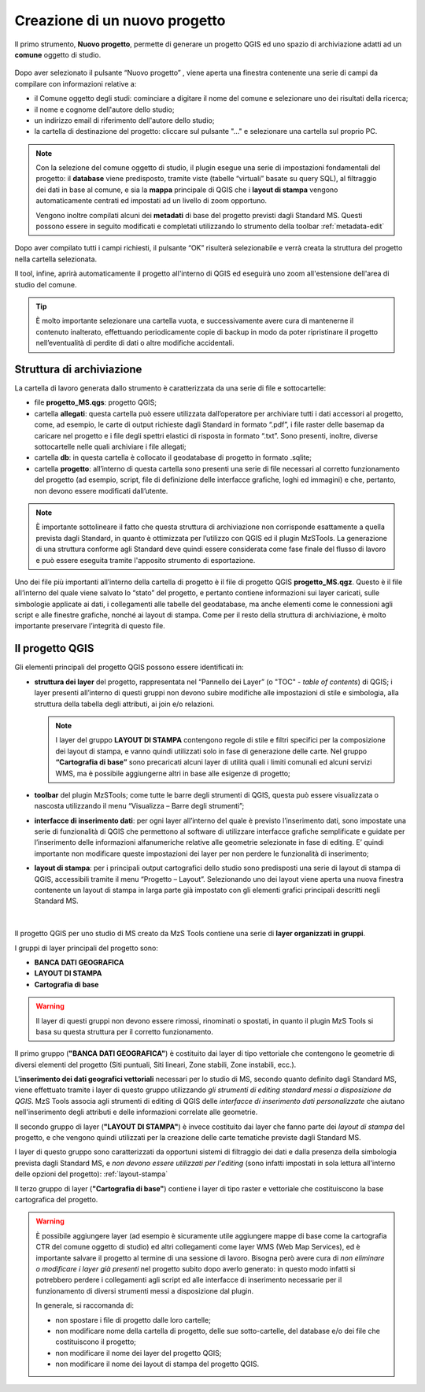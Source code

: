 .. _nuovo-progetto:

Creazione di un nuovo progetto
------------------------------

.. |ico1| image:: ../../../mzs_tools/resources/icons/ico_nuovo_progetto.png
  :height: 25

Il primo strumento, **Nuovo progetto**, permette di generare un progetto QGIS ed uno spazio di archiviazione adatti ad
un **comune** oggetto di studio. 

.. figure:: ../img/nuovo_progetto.png
  :width: 400
  :align: center

Dopo aver selezionato il pulsante “Nuovo progetto” |ico1|, viene aperta una finestra contenente una serie di campi da
compilare con informazioni relative a:

* il Comune oggetto degli studi: cominciare a digitare il nome del comune e selezionare uno dei risultati della ricerca;
* il nome e cognome dell'autore dello studio;
* un indirizzo email di riferimento dell'autore dello studio;
* la cartella di destinazione del progetto: cliccare sul pulsante "..." e selezionare una cartella sul proprio PC.

.. Note:: Con la selezione del comune oggetto di studio, il plugin esegue una serie di impostazioni fondamentali del progetto: il **database** viene predisposto, tramite viste (tabelle “virtuali” basate su query SQL), al filtraggio dei dati in base al comune, e sia la **mappa** principale di QGIS che i **layout di stampa** vengono automaticamente centrati ed impostati ad un livello di zoom opportuno. 
    
  Vengono inoltre compilati alcuni dei **metadati** di base del progetto previsti dagli Standard MS. Questi possono essere in seguito modificati e completati utilizzando lo strumento della toolbar :ref:`metadata-edit`

Dopo aver compilato tutti i campi richiesti, il pulsante “OK” risulterà selezionabile e verrà creata la struttura del
progetto nella cartella selezionata.

Il tool, infine, aprirà automaticamente il progetto all'interno di QGIS ed eseguirà uno zoom all'estensione dell'area
di studio del comune.

.. figure:: ../img/progetto_qgis.png
  :width: 700
  :align: center

.. Tip:: È molto importante selezionare una cartella vuota, e successivamente avere cura di mantenerne il contenuto inalterato, effettuando periodicamente copie di backup in modo da poter ripristinare il progetto nell’eventualità di perdite di dati o altre modifiche accidentali.

Struttura di archiviazione
==========================

La cartella di lavoro generata dallo strumento è caratterizzata da una serie di file e sottocartelle:

* file **progetto_MS.qgs**: progetto QGIS; 
* cartella **allegati**: questa cartella può essere utilizzata dall’operatore per archiviare tutti i dati accessori al progetto, come, ad esempio, le carte di output richieste dagli Standard in formato “.pdf”, i file raster delle basemap da caricare nel progetto e i file degli spettri elastici di risposta in formato “.txt”. Sono presenti, inoltre, diverse sottocartelle nelle quali archiviare i file allegati;
* cartella **db**: in questa cartella è collocato il geodatabase di progetto in formato .sqlite; 
* cartella **progetto**: all’interno di questa cartella sono presenti una serie di file necessari al corretto funzionamento del progetto (ad esempio, script, file di definizione delle interfacce grafiche, loghi ed immagini) e che, pertanto, non devono essere modificati dall’utente.

.. Note:: È importante sottolineare il fatto che questa struttura di archiviazione non corrisponde esattamente a quella prevista dagli Standard, in quanto è ottimizzata per l’utilizzo con QGIS ed il plugin MzSTools. La generazione di una struttura conforme agli Standard deve quindi essere considerata come fase finale del flusso di lavoro e può essere eseguita tramite l'apposito strumento di esportazione.

Uno dei file più importanti all’interno della cartella di progetto è il file di progetto QGIS **progetto_MS.qgz**.
Questo è il file all’interno del quale viene salvato lo “stato” del progetto, e pertanto contiene informazioni sui
layer caricati, sulle simbologie applicate ai dati, i collegamenti alle tabelle del geodatabase, ma anche elementi come
le connessioni agli script e alle finestre grafiche, nonché ai layout di stampa. Come per il resto della struttura di
archiviazione, è molto importante preservare l’integrità di questo file.  

.. _progetto-qgis:

Il progetto QGIS
================

Gli elementi principali del progetto QGIS possono essere identificati in:

* **struttura dei layer** del progetto, rappresentata nel “Pannello dei Layer” (o "TOC" - *table of contents*) di QGIS; i layer presenti all’interno di questi gruppi non devono subire modifiche alle impostazioni di stile e simbologia, alla struttura della tabella degli attributi, ai join e/o relazioni.

  .. Note:: I layer del gruppo **LAYOUT DI STAMPA** contengono regole di stile e filtri specifici per la composizione dei layout di stampa, e vanno quindi utilizzati solo in fase di generazione delle carte. Nel gruppo **“Cartografia di base”** sono precaricati alcuni layer di utilità quali i limiti comunali ed alcuni servizi WMS, ma è possibile aggiungerne altri in base alle esigenze di progetto;

* **toolbar** del plugin MzSTools; come tutte le barre degli strumenti di QGIS, questa può essere visualizzata o nascosta utilizzando il menu “Visualizza – Barre degli strumenti”;

* **interfacce di inserimento dati**: per ogni layer all’interno del quale è previsto l’inserimento dati, sono impostate una serie di funzionalità di QGIS che permettono al software di utilizzare interfacce grafiche semplificate e guidate per l’inserimento delle informazioni alfanumeriche relative alle geometrie selezionate in fase di editing. E’ quindi importante non modificare queste impostazioni dei layer per non perdere le funzionalità di inserimento;

* **layout di stampa**: per i principali output cartografici dello studio sono predisposti una serie di layout di stampa di QGIS, accessibili tramite il menu “Progetto – Layout”. Selezionando uno dei layout viene aperta una nuova finestra contenente un layout di stampa in larga parte già impostato con gli elementi grafici principali descritti negli Standard MS.

.. figure:: ../img/layout_stampa.png
  :width: 774
  :align: center

|

Il progetto QGIS per uno studio di MS creato da MzS Tools contiene una serie di **layer organizzati in gruppi**.

I gruppi di layer principali del progetto sono:

* **BANCA DATI GEOGRAFICA**
* **LAYOUT DI STAMPA**
* **Cartografia di base**

.. warning:: Il layer di questi gruppi non devono essere rimossi, rinominati o spostati, in quanto il plugin MzS Tools si basa su questa struttura per il corretto funzionamento.

Il primo gruppo (**"BANCA DATI GEOGRAFICA"**) è costituito dai layer di tipo vettoriale che contengono le geometrie di diversi elementi del progetto 
(Siti puntuali, Siti lineari, Zone stabili, Zone instabili, ecc.).

L\'**inserimento dei dati geografici vettoriali** necessari per lo studio di MS, secondo quanto definito dagli Standard MS, viene effettuato tramite i layer di questo gruppo
utilizzando *gli strumenti di editing standard messi a disposizione da QGIS*. MzS Tools associa agli strumenti di editing di QGIS delle *interfacce di inserimento dati
personalizzate* che aiutano nell'inserimento degli attributi e delle informazioni correlate alle geometrie.

Il secondo gruppo di layer (**"LAYOUT DI STAMPA"**) è invece costituito dai layer che fanno parte dei *layout di stampa* del progetto, 
e che vengono quindi utilizzati per la creazione delle carte tematiche previste dagli Standard MS.

I layer di questo gruppo sono caratterizzati da opportuni sistemi di filtraggio dei dati e dalla presenza della simbologia prevista dagli Standard MS,
e *non devono essere utilizzati per l'editing* (sono infatti impostati in sola lettura all'interno delle opzioni del progetto): :ref:`layout-stampa`

Il terzo gruppo di layer (**"Cartografia di base"**) contiene i layer di tipo raster e vettoriale che costituiscono la base cartografica del progetto.

.. Warning:: È possibile aggiungere layer (ad esempio è sicuramente utile aggiungere mappe di base come la cartografia CTR del comune oggetto di studio) 
   ed altri collegamenti come layer WMS (Web Map Services), ed è importante salvare il progetto al termine di una sessione di lavoro. Bisogna però avere 
   cura di *non eliminare o modificare i layer già presenti* nel progetto subito dopo averlo generato: in questo modo infatti si potrebbero perdere i 
   collegamenti agli script ed alle interfacce di inserimento necessarie per il funzionamento di diversi strumenti messi a disposizione dal plugin.

   In generale, si raccomanda di:

   * non spostare i file di progetto dalle loro cartelle;
   * non modificare nome della cartella di progetto, delle sue sotto-cartelle, del database e/o dei file che costituiscono il progetto;
   * non modificare il nome dei layer del progetto QGIS;
   * non modificare il nome dei layout di stampa del progetto QGIS.
